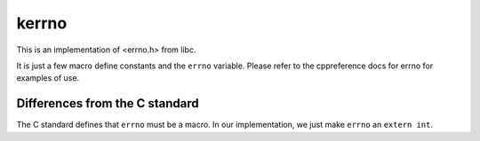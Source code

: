 kerrno
======

This is an implementation of <errno.h> from libc.

It is just a few macro define constants and the
``errno`` variable.
Please refer to the cppreference docs for errno
for examples of use.


..
  errno is so simple and widely known and
  our implementation is so boring,
  that it isn't necessary to write examples
  or write thorough docs on what errno is.


Differences from the C standard
^^^^^^^^^^^^^^^^^^^^^^^^^^^^^^^

The C standard defines that ``errno`` must be a macro.
In our implementation,
we just make ``errno`` an ``extern int``.

